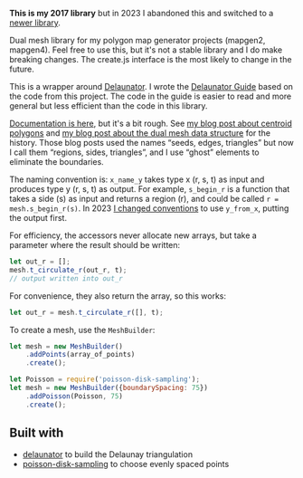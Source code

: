 [[http://unmaintained.tech/][http://unmaintained.tech/badge.svg]]

*This is my 2017 library* but in 2023 I abandoned this and switched to a [[https://www.redblobgames.com/x/2312-dual-mesh/][newer library]].

Dual mesh library for my polygon map generator projects (mapgen2, mapgen4). Feel free to use this, but it's not a stable library and I do make breaking changes. The create.js interface is the most likely to change in the future.

This is a wrapper around [[https://mapbox.github.io/delaunator/][Delaunator]]. I wrote the [[https://mapbox.github.io/delaunator/][Delaunator Guide]] based on the code from this project. The code in the guide is easier to read and more general but less efficient than the code in this library.

[[https://redblobgames.github.io/dual-mesh/][Documentation is here]], but it's a bit rough. See [[http://www.redblobgames.com/x/1721-voronoi-alternative/][my blog post about centroid polygons]] and [[http://www.redblobgames.com/x/1722-b-rep-triangle-meshes/][my blog post about the dual mesh data structure]] for the history. Those blog posts used the names “seeds, edges, triangles” but now I call them “regions, sides, triangles”, and I use “ghost” elements to eliminate the boundaries.

The naming convention is: =x_name_y= takes type x (r, s, t) as input and produces type y (r, s, t) as output. For example, =s_begin_r= is a function that takes a side (s) as input and returns a region (r), and could be called ~r = mesh.s_begin_r(s)~. In 2023 [[https://www.redblobgames.com/x/2312-dual-mesh/][I changed conventions]] to use =y_from_x=, putting the output first. 

For efficiency, the accessors never allocate new arrays, but take a parameter where the result should be written:

#+begin_src js
let out_r = [];
mesh.t_circulate_r(out_r, t);
// output written into out_r
#+end_src

For convenience, they also return the array, so this works:

#+begin_src js
let out_r = mesh.t_circulate_r([], t);
#+end_src

To create a mesh, use the =MeshBuilder=:

#+begin_src js
let mesh = new MeshBuilder()
    .addPoints(array_of_points)
    .create();
#+end_src

#+begin_src js
let Poisson = require('poisson-disk-sampling');
let mesh = new MeshBuilder({boundarySpacing: 75})
    .addPoisson(Poisson, 75)
    .create();
#+end_src

** Built with

- [[https://github.com/mapbox/delaunator][delaunator]] to build the Delaunay triangulation
- [[https://github.com/kchapelier/poisson-disk-sampling][poisson-disk-sampling]] to choose evenly spaced points


